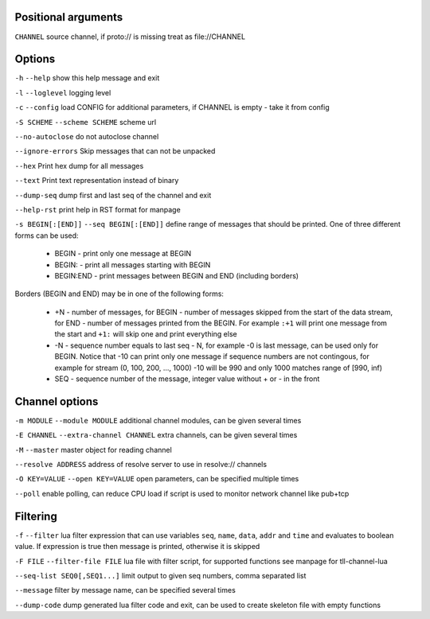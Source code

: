 Positional arguments
~~~~~~~~~~~~~~~~~~~~

``CHANNEL``
source channel, if proto:// is missing treat as file://CHANNEL

Options
~~~~~~~

``-h`` ``--help``
show this help message and exit

``-l`` ``--loglevel``
logging level

``-c`` ``--config``
load CONFIG for additional parameters, if CHANNEL is empty - take it from config

``-S SCHEME`` ``--scheme SCHEME``
scheme url

``--no-autoclose``
do not autoclose channel

``--ignore-errors``
Skip messages that can not be unpacked

``--hex``
Print hex dump for all messages

``--text``
Print text representation instead of binary

``--dump-seq``
dump first and last seq of the channel and exit

``--help-rst``
print help in RST format for manpage

``-s BEGIN[:[END]]`` ``--seq BEGIN[:[END]]``
define range of messages that should be printed.
One of three different forms can be used:

 - BEGIN - print only one message at BEGIN
 - BEGIN: - print all messages starting with BEGIN
 - BEGIN:END - print messages between BEGIN and END (including borders)

Borders (BEGIN and END) may be in one of the following forms:

 - +N - number of messages, for BEGIN - number of messages skipped from the start of the data
   stream, for END - number of messages printed from the BEGIN. For example ``:+1`` will print
   one message from the start and ``+1:`` will skip one and print everything else
 - -N - sequence number equals to last seq - N, for example -0 is last message, can be used only
   for BEGIN. Notice that -10 can print only one message if sequence numbers are not contingous,
   for example for stream (0, 100, 200, ..., 1000) -10 will be 990 and only 1000 matches range
   of [990, inf)
 - SEQ - sequence number of the message, integer value without + or - in the front


Channel options
~~~~~~~~~~~~~~~

``-m MODULE`` ``--module MODULE``
additional channel modules, can be given several times

``-E CHANNEL`` ``--extra-channel CHANNEL``
extra channels, can be given several times

``-M`` ``--master``
master object for reading channel

``--resolve ADDRESS``
address of resolve server to use in resolve:// channels

``-O KEY=VALUE`` ``--open KEY=VALUE``
open parameters, can be specified multiple times

``--poll``
enable polling, can reduce CPU load if script is used to monitor network channel like pub+tcp

Filtering
~~~~~~~~~

``-f`` ``--filter``
lua filter expression that can use variables ``seq``, ``name``, ``data``, ``addr`` and ``time``
and evaluates to boolean value. If expression is true then message is printed, otherwise it is skipped

``-F FILE`` ``--filter-file FILE``
lua file with filter script, for supported functions see manpage for tll-channel-lua

``--seq-list SEQ0[,SEQ1...]``
limit output to given seq numbers, comma separated list

``--message``
filter by message name, can be specified several times

``--dump-code``
dump generated lua filter code and exit, can be used to create skeleton file with empty functions

